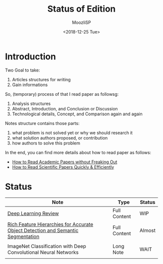 #+TITLE:   Status of Edition
#+AUTHOR:  MoozIiSP
#+DATE:    <2018-12-25 Tue>
#+STARTUP: showall

* Introduction
Two Goal to take:
1. Articles structures for writing
2. Gain informations

So, (temporary) process of that I read paper as followsg:
1. Analysis structures
2. Abstract, Introduction, and Conclusion or Discussion
3. Technological details, Concept, and Comparison again and again

Notes structure contains those parts:
1. what problem is not solved yet or why we should research it
2. what solution authors proposed, or contribution
3. how authors to solve this problem

In the end, you can find more details about how to read paper as follows:
- [[https://medium.com/ai-saturdays/how-to-read-academic-papers-without-freaking-out-3f7ef43a070f][How to Read Academic Papers without Freaking Out]]
- [[https://medium.com/@drewdennis/how-to-read-scientific-papers-quickly-efficiently-e7030c4018fa][How to Read Scientific Papers Quickly & Efficiently]]

* Status
| Note                                                                             | Type         | Status |
|----------------------------------------------------------------------------------+--------------+--------|
| [[file:deep_learning_review.org][Deep Learning Review]]                                                             | Full Content | WIP    |
| [[file:rcnn.org][Rich Feature Hierarchies for Accurate Object Detection and Semantic Segmentation]] | Full Content | Almost |
|                                                                                  |              |        |
| ImageNet Classification with Deep Convolutional Neural Networks                  | Long Note    | WAIT   |
|                                                                                  |              |        |
